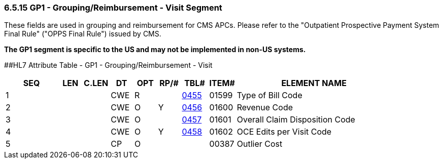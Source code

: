 === 6.5.15 GP1 - Grouping/Reimbursement - Visit Segment

These fields are used in grouping and reimbursement for CMS APCs. Please refer to the "Outpatient Prospective Payment System Final Rule" ("OPPS Final Rule") issued by CMS.

*The GP1 segment is specific to the US and may not be implemented in non-US systems.*

[#_Hlt479102398 .anchor]####HL7 Attribute Table - GP1 - Grouping/Reimbursement - Visit

[width="100%",cols="14%,6%,7%,6%,6%,6%,7%,7%,41%",options="header",]
|===
|SEQ |LEN |C.LEN |DT |OPT |RP/# |TBL# |ITEM# |ELEMENT NAME
|1 | | |CWE |R | |file:///E:\V2\V29_CH02C_Tables.docx#HL70455[0455] |01599 |Type of Bill Code
|2 | | |CWE |O |Y |file:///E:\V2\V29_CH02C_Tables.docx#HL70456[0456] |01600 |Revenue Code
|3 | | |CWE |O | |file:///E:\V2\V29_CH02C_Tables.docx#HL70457[0457] |01601 |Overall Claim Disposition Code
|4 | | |CWE |O |Y |file:///E:\V2\V29_CH02C_Tables.docx#HL70458[0458] |01602 |OCE Edits per Visit Code
|5 | | |CP |O | | |00387 |Outlier Cost
|===

